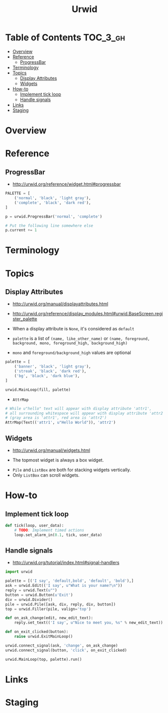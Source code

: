 #+TITLE: Urwid

* Table of Contents :TOC_3_gh:
- [[#overview][Overview]]
- [[#reference][Reference]]
  - [[#progressbar][ProgressBar]]
- [[#terminology][Terminology]]
- [[#topics][Topics]]
  - [[#display-attributes][Display Attributes]]
  - [[#widgets][Widgets]]
- [[#how-to][How-to]]
  - [[#implement-tick-loop][Implement tick loop]]
  - [[#handle-signals][Handle signals]]
- [[#links][Links]]
- [[#staging][Staging]]

* Overview
* Reference
** ProgressBar
- http://urwid.org/reference/widget.html#progressbar

#+BEGIN_SRC python
  PALETTE = [
      ('normal', 'black', 'light gray'),
      ('complete', 'black', 'dark red'),
  ]

  p = urwid.ProgressBar('normal', 'complete')

  # Put the following line somewhere else
  p.current += 1
#+END_SRC

[[file:_img/screenshot_2018-01-07_17-30-58.png]]

* Terminology
* Topics
** Display Attributes
- http://urwid.org/manual/displayattributes.html
- http://urwid.org/reference/display_modules.html#urwid.BaseScreen.register_palette

- When a display attribute is ~None~, it's considered as ~default~
- ~palette~ is a list of ~(name, like_other_name)~ or ~(name, foreground, background, mono, foreground_high, background_high)~
- ~mono~ and ~foreground/background_high~ values are optional

#+BEGIN_SRC python
  palette = [
      ('banner', 'black', 'light gray'),
      ('streak', 'black', 'dark red'),
      ('bg', 'black', 'dark blue'),
  ]

  urwid.MainLoop(fill, palette)
#+END_SRC

- ~AttrMap~
[[file:_img/screenshot_2018-01-07_17-18-12.png]]

#+BEGIN_SRC python
  # While u"hello" text will appear with display attribute 'attr1',
  # all surrounding whitespace will appear with display attribute 'attr2'.
  # (gray area is 'attr1', red area is 'attr2')
  AttrMap(Text(('attr1', u"Hello World")), 'attr2')
#+END_SRC

** Widgets
- http://urwid.org/manual/widgets.html

[[file:_img/screenshot_2018-01-07_16-43-14.png]]

- The topmost widget is always a box widget.

[[file:_img/screenshot_2018-01-07_16-43-50.png]]

[[file:_img/screenshot_2018-01-07_16-44-25.png]]

- ~Pile~ and ~ListBox~ are both for stacking widgets vertically.
- Only ~ListBox~ can scroll widgets.


* How-to
** Implement tick loop
#+BEGIN_SRC python
  def tick(loop, user_data):
      # TODO: Implement timed actions
      loop.set_alarm_in(0.1, tick, user_data)
#+END_SRC

** Handle signals
- http://urwid.org/tutorial/index.html#signal-handlers

[[file:_img/screenshot_2018-01-07_16-36-19.png]]

#+BEGIN_SRC python
  import urwid

  palette = [('I say', 'default,bold', 'default', 'bold'),]
  ask = urwid.Edit(('I say', u"What is your name?\n"))
  reply = urwid.Text(u"")
  button = urwid.Button(u'Exit')
  div = urwid.Divider()
  pile = urwid.Pile([ask, div, reply, div, button])
  top = urwid.Filler(pile, valign='top')

  def on_ask_change(edit, new_edit_text):
      reply.set_text(('I say', u"Nice to meet you, %s" % new_edit_text))

  def on_exit_clicked(button):
      raise urwid.ExitMainLoop()

  urwid.connect_signal(ask, 'change', on_ask_change)
  urwid.connect_signal(button, 'click', on_exit_clicked)

  urwid.MainLoop(top, palette).run()
#+END_SRC

* Links
* Staging
